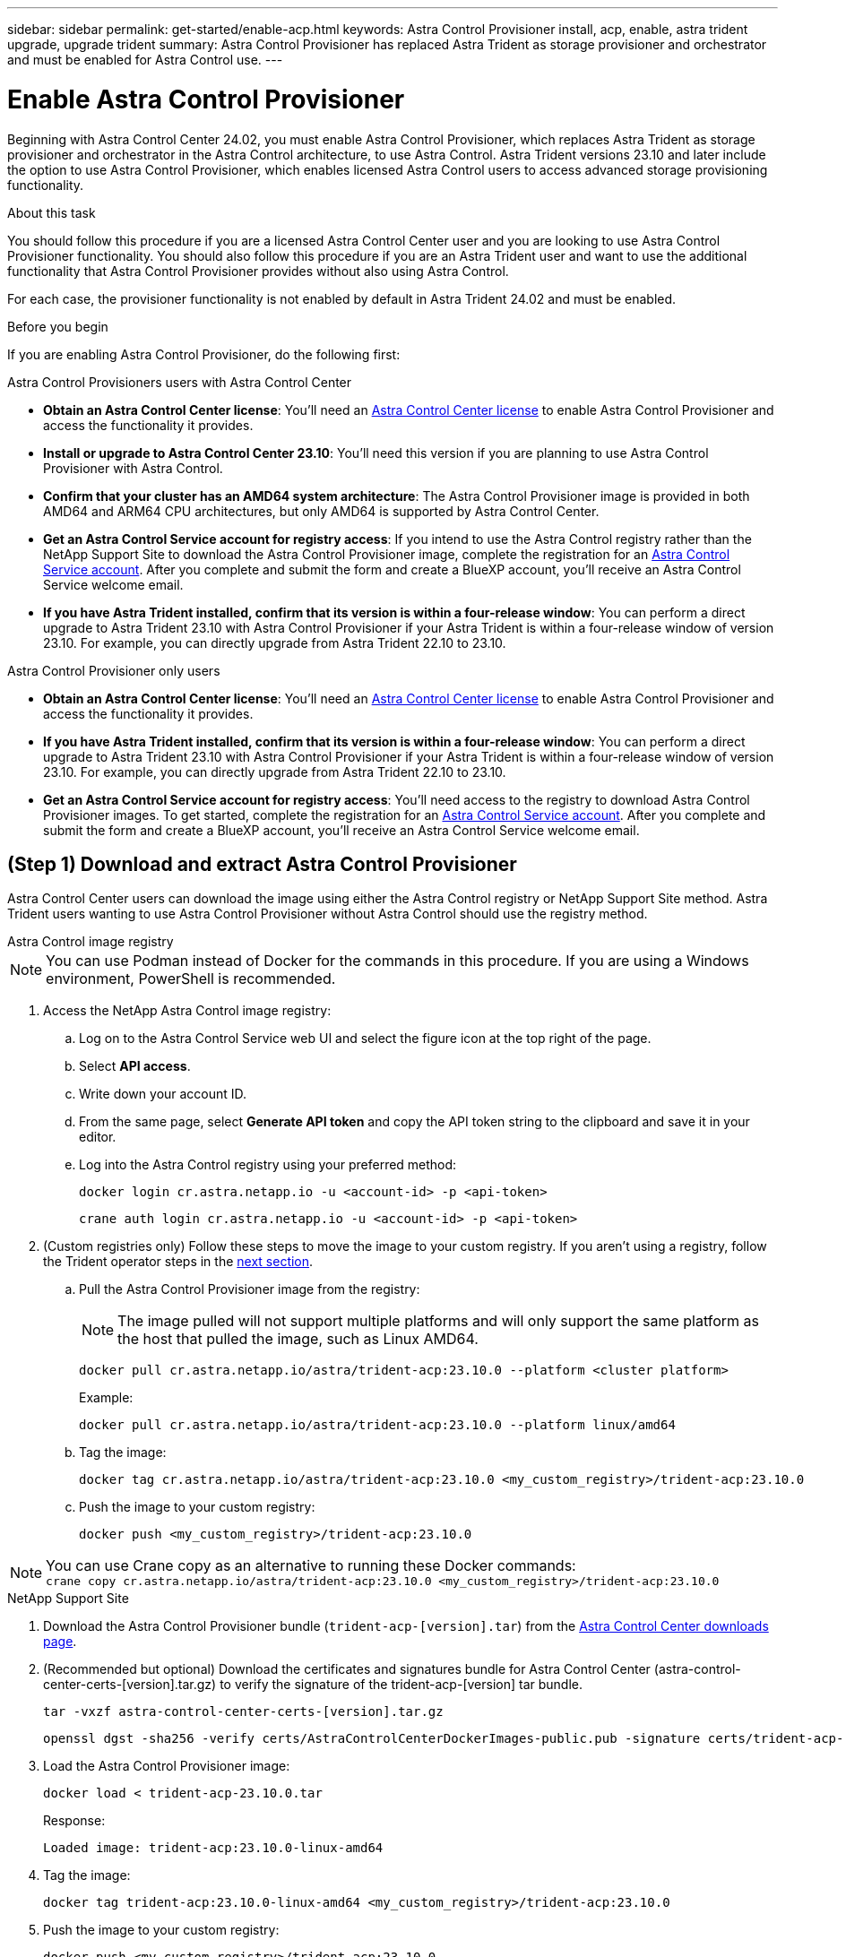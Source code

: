---
sidebar: sidebar
permalink: get-started/enable-acp.html
keywords: Astra Control Provisioner install, acp, enable, astra trident upgrade, upgrade trident
summary: Astra Control Provisioner has replaced Astra Trident as storage provisioner and orchestrator and must be enabled for Astra Control use.
---

= Enable Astra Control Provisioner
:hardbreaks:
:icons: font
:imagesdir: ../media/use/

[.lead]
Beginning with Astra Control Center 24.02, you must enable Astra Control Provisioner, which replaces Astra Trident as storage provisioner and orchestrator in the Astra Control architecture, to use Astra Control. Astra Trident versions 23.10 and later include the option to use Astra Control Provisioner, which enables licensed Astra Control users to access advanced storage provisioning functionality. 

.About this task

You should follow this procedure if you are a licensed Astra Control Center user and you are looking to use Astra Control Provisioner functionality. You should also follow this procedure if you are an Astra Trident user and want to use the additional functionality that Astra Control Provisioner provides without also using Astra Control.

For each case, the provisioner functionality is not enabled by default in Astra Trident 24.02 and must be enabled.

.Before you begin

If you are enabling Astra Control Provisioner, do the following first:

[role="tabbed-block"]
====
.Astra Control Provisioners users with Astra Control Center

* *Obtain an Astra Control Center license*: You'll need an link:../concepts/licensing.html[Astra Control Center license] to enable Astra Control Provisioner and access the functionality it provides.

* *Install or upgrade to Astra Control Center 23.10*: You'll need this version if you are planning to use Astra Control Provisioner with Astra Control. 
//** You'll also need the link:../get-started/install_acc.html#install-the-netapp-astra-kubectl-plugin[kubectl plugin] you used during the installation process if you intend to download the Astra Control Provisioner from the NetApp Support Site.

* *Confirm that your cluster has an AMD64 system architecture*: The Astra Control Provisioner image is provided in both AMD64 and ARM64 CPU architectures, but only AMD64 is supported by Astra Control Center.

* *Get an Astra Control Service account for registry access*: If you intend to use the Astra Control registry rather than the NetApp Support Site to download the Astra Control Provisioner image, complete the registration for an https://bluexp.netapp.com/astra-register[Astra Control Service account^]. After you complete and submit the form and create a BlueXP account, you'll receive an Astra Control Service welcome email.

* *If you have Astra Trident installed, confirm that its version is within a four-release window*: You can perform a direct upgrade to Astra Trident 23.10 with Astra Control Provisioner if your Astra Trident is within a four-release window of version 23.10. For example, you can directly upgrade from Astra Trident 22.10 to 23.10.

.Astra Control Provisioner only users
--

* *Obtain an Astra Control Center license*: You'll need an link:../concepts/licensing.html[Astra Control Center license] to enable Astra Control Provisioner and access the functionality it provides.

* *If you have Astra Trident installed, confirm that its version is within a four-release window*: You can perform a direct upgrade to Astra Trident 23.10 with Astra Control Provisioner if your Astra Trident is within a four-release window of version 23.10. For example, you can directly upgrade from Astra Trident 22.10 to 23.10.

* *Get an Astra Control Service account for registry access*: You'll need access to the registry to download Astra Control Provisioner images. To get started, complete the registration for an https://bluexp.netapp.com/astra-register[Astra Control Service account^]. After you complete and submit the form and create a BlueXP account, you'll receive an Astra Control Service welcome email.

--
// end registry tab block

====
// end overall tabbed block

== (Step 1) Download and extract Astra Control Provisioner

Astra Control Center users can download the image using either the Astra Control registry or NetApp Support Site method. Astra Trident users wanting to use Astra Control Provisioner without Astra Control should use the registry method.

[role="tabbed-block"]
====

.Astra Control image registry
--

NOTE: You can use Podman instead of Docker for the commands in this procedure. If you are using a Windows environment, PowerShell is recommended.

. Access the NetApp Astra Control image registry:
+
.. Log on to the Astra Control Service web UI and select the figure icon at the top right of the page. 
.. Select *API access*. 
.. Write down your account ID.
.. From the same page, select *Generate API token* and copy the API token string to the clipboard and save it in your editor.
.. Log into the Astra Control registry using your preferred method:
+
[source,docker]
----
docker login cr.astra.netapp.io -u <account-id> -p <api-token>
----
+
[source,crane]
----
crane auth login cr.astra.netapp.io -u <account-id> -p <api-token>
----

. (Custom registries only) Follow these steps to move the image to your custom registry. If you aren't using a registry, follow the Trident operator steps in the link:../get-started/enable-acp.html#step-2-enable-astra-control-provisioner-in-astra-trident[next section].

.. Pull the Astra Control Provisioner image from the registry:
+
NOTE: The image pulled will not support multiple platforms and will only support the same platform as the host that pulled the image, such as Linux AMD64.
+
[source,console]
----
docker pull cr.astra.netapp.io/astra/trident-acp:23.10.0 --platform <cluster platform>
----
+
Example:
+
----
docker pull cr.astra.netapp.io/astra/trident-acp:23.10.0 --platform linux/amd64
----

.. Tag the image:
+
[source,console]
----
docker tag cr.astra.netapp.io/astra/trident-acp:23.10.0 <my_custom_registry>/trident-acp:23.10.0
----

.. Push the image to your custom registry:
+
[source,console]
----
docker push <my_custom_registry>/trident-acp:23.10.0
----

NOTE: You can use Crane copy as an alternative to running these Docker commands:
`crane copy cr.astra.netapp.io/astra/trident-acp:23.10.0 <my_custom_registry>/trident-acp:23.10.0`

--
// End ACS registry tab block

.NetApp Support Site
--

. Download the Astra Control Provisioner bundle (`trident-acp-[version].tar`) from the https://mysupport.netapp.com/site/products/all/details/astra-control-center/downloads-tab[Astra Control Center downloads page^].

. (Recommended but optional) Download the certificates and signatures bundle for Astra Control Center (astra-control-center-certs-[version].tar.gz) to verify the signature of the trident-acp-[version] tar bundle.
+
[source,console]
----
tar -vxzf astra-control-center-certs-[version].tar.gz
----
+
[source,console]
----
openssl dgst -sha256 -verify certs/AstraControlCenterDockerImages-public.pub -signature certs/trident-acp-[version].tar.sig trident-acp-[version].tar
----

. Load the Astra Control Provisioner image:
+
[source,console]
----
docker load < trident-acp-23.10.0.tar
----
+
Response:
+
----
Loaded image: trident-acp:23.10.0-linux-amd64
----

. Tag the image:
+
[source,console]
----
docker tag trident-acp:23.10.0-linux-amd64 <my_custom_registry>/trident-acp:23.10.0
----

. Push the image to your custom registry:
+
[source,console]
----
docker push <my_custom_registry>/trident-acp:23.10.0
----

--
// end NSS tab block



====
// end tabbed block


== (Step 2) Enable Astra Control Provisioner in Astra Trident

Determine if the original installation method used an https://docs.netapp.com/us-en/trident/trident-managing-k8s/uninstall-trident.html#determine-the-original-installation-method[operator (either manually or with Helm) or tridentctl^] and complete the appropriate steps according to your original method.

[role="tabbed-block"]
====

.Astra Trident operator
--

. https://docs.netapp.com/us-en/trident/trident-get-started/kubernetes-deploy-operator.html#step-1-download-the-trident-installer-package[Download the Astra Trident installer and extract it^].

. Complete these steps if you have not yet installed Astra Trident or if you removed the operator from your original Astra Trident deployment:

.. Create the CRD:
+
[source,console]
----
kubectl create -f deploy/crds/trident.netapp.io_tridentorchestrators_crd_post1.16.yaml
----

.. Create the trident namespace (`kubectl create namespace trident`) or confirm that the trident namespace still exists (`kubectl get all -n trident`). If the namespace has been removed, create it again.

. Update Astra Trident to 23.10.0:
+
NOTE: For clusters running Kubernetes 1.24 or earlier, use `bundle_pre_1_25.yaml`. For clusters running Kubernetes 1.25 or later, use `bundle_post_1_25.yaml`.
+
[source,console]
----
kubectl -n trident apply -f trident-installer/deploy/<bundle-name.yaml>
----

. Verify Astra Trident is running:
+
[source,console]
----
kubectl get torc -n trident
----
+
Response:
+
----
NAME      AGE
trident   21m
----

. [[pull-secrets]]If you have a registry that uses secrets, create a secret to use to pull the Astra Control Provisioner image:
+
[source,console]
----
kubectl create secret docker-registry <secret_name> -n trident --docker-server=<my_custom_registry> --docker-username=<username> --docker-password=<token>
----

. Edit the TridentOrchestrator CR and make the following edits:
+
[source,console]
----
kubectl edit torc trident -n trident
----
+
.. Set a custom registry location for the Astra Trident image or pull it from the Astra Control registry (`tridentImage: <my_custom_registry>/trident:23.10.0` or `tridentImage: netapp/trident:23.10.0`).
.. Enable Astra Control Provisioner (`enableACP: true`).
.. Set the custom registry location for the Astra Control Provisioner image or pull it from the Astra Control registry (`acpImage: <my_custom_registry>/trident-acp:23.10.0` or `acpImage: cr.astra.netapp.io/astra/trident-acp:23.10.0`).
.. If you established <<pull-secrets,image pull secrets>> earlier in this procedure, you can set them here (`imagePullSecrets: - <secret_name>`). Use the same name secret name you established in the previous steps.

+
[subs=+quotes]
----
apiVersion: trident.netapp.io/v1
kind: TridentOrchestrator
metadata:
  name: trident
spec:
  debug: true
  namespace: trident
  *tridentImage: <registry>/trident:23.10.0*
  *enableACP: true*
  *acpImage: <registry>/trident-acp:23.10.0*
  *imagePullSecrets:
  - <secret_name>*
----

. Save and exit the file. The deployment process will begin automatically.

. Verify the operator, deployment, and replicasets are created.
+
[source,console]
----
kubectl get all -n trident
----
+
IMPORTANT: There should only be *one instance* of the operator in a Kubernetes cluster. Do not create multiple deployments of the Astra Trident operator.

. Verify the `trident-acp` container is running and that `acpVersion` is `23.10.0` with a status of `Installed`:
+
[source,console]
----
kubectl get torc -o yaml
----
+
Response:
+
----
status:
  acpVersion: 23.10.0
  currentInstallationParams:
    ...
    acpImage: <registry>/trident-acp:23.10.0
    enableACP: "true"
    ...
  ...
  status: Installed
----
--

.tridentctl
--

. https://docs.netapp.com/us-en/trident/trident-get-started/kubernetes-deploy-tridentctl.html#step-1-download-the-trident-installer-package[Download the Astra Trident installer and extract it^].
. https://docs.netapp.com/us-en/trident/trident-managing-k8s/upgrade-tridentctl.html[If you have an existing Astra Trident, uninstall it from the cluster that hosts it^].
. Install Astra Trident with Astra Control Provisioner enabled (`--enable-acp=true`):
+
[source,console]
----
./tridentctl -n trident install --enable-acp=true --acp-image=mycustomregistry/trident-acp:23.10
----

. Confirm that Astra Control Provisioner has been enabled:
+
[source,console]
----
./tridentctl -n trident version
----
+
Response:
+
----
+----------------+----------------+-------------+ | SERVER VERSION | CLIENT VERSION | ACP VERSION | +----------------+----------------+-------------+ | 23.10.0 | 23.10.0 | 23.10.0. | +----------------+----------------+-------------+
----
--

.Helm
--

. Add the Astra Trident Helm repository:
+
----
helm repo add netapp-trident https://netapp.github.io/trident-helm-chart
----

. Use `helm install` and run one of the following options that include these settings: 
+
** A name for your deployment location
** The Astra Trident version
** The name of the Astra Control Provisioner image
** The flag to enable the provisioner
** (Optional) A local registry path. If you are using a local registry, your https://docs.netapp.com/us-en/trident/trident-get-started/requirements.html#container-images-and-corresponding-kubernetes-versions[Trident images^] can be located in one registry or different registries, but all CSI images must be located in the same registry.
** The Trident namespace

.Options

* Images without a registry
+
----
helm install <name> netapp-trident/trident-operator --version <24.2.0> --set acpImage=<acp image> --set enableACP=true --create-namespace --namespace <trident-namespace>
----
* Images in one registry
+
----
helm install <name> netapp-trident/trident-operator --version <24.2.0> --set acpImage=<acp image> --set enableACP=true --set imageRegistry=<your-registry> --create-namespace --namespace <trident-namespace>
----

* Images in different registries
+
You must append `sig-storage` to the `imageRegistry` to use different registry locations.
+
----
helm install <name> netapp-trident/trident-operator --version <24.2.0> --set acpImage=<acp image> --set enableACP=true --set imageRegistry=<your-registry>/sig-storage --set operatorImage=<your-registry>/netapp/trident-operator:23.10.0 --set tridentAutosupportImage=<your-registry>/netapp/trident-autosupport:23.10 --set tridentImage=<your-registry>/netapp/trident:23.10.0 --create-namespace --namespace <trident-namespace>
----

NOTE: If you already created a namespace for Trident, the `--create-namespace` parameter will not create an additional namespace.

You can use `helm list` to review installation details such as name, namespace, chart, status, app version, and revision number.

--
====
// end tabbed block

== Result

Astra Control Provisioner functionality is enabled and you can use any features available for the version you are running.

(For Astra Control Center users only) After Astra Control Provisioner is installed, the cluster hosting the provisioner in the Astra Control Center UI will show an `ACP version` rather than `Trident version` field and current installed version number.

image:ac-acp-version.png[A screenshot depicting the ACP version location in UI]

.For more information

* https://docs.netapp.com/us-en/trident/trident-managing-k8s/upgrade-operator-overview.html[Astra Trident upgrades documentation^]